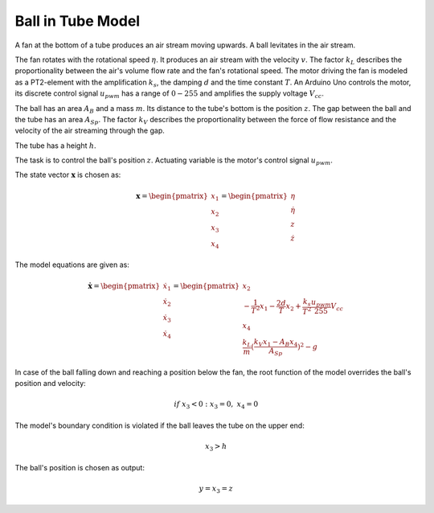 =======================
Ball in Tube Model
=======================

A fan at the bottom of a tube produces an air stream moving upwards.
A ball levitates in the air stream.

The fan rotates with the rotational speed :math:`\eta`.
It produces an air stream with the velocity :math:`v`.
The factor :math:`k_L` describes the proportionality between the air's volume flow rate and the fan's rotational speed.
The motor driving the fan is modeled as a PT2-element with the amplification :math:`k_s`,
the damping :math:`d` and the time constant :math:`T`.
An Arduino Uno controls the motor,
its discrete control signal :math:`u_{pwm}` has a range of :math:`0 - 255`
and amplifies the supply voltage :math:`V_{cc}`.

The ball has an area :math:`A_B` and a mass :math:`m`.
Its distance to the tube's bottom is the position :math:`z`.
The gap between the ball and the tube has an area :math:`A_{Sp}`.
The factor :math:`k_V` describes the proportionality between
the force of flow resistance and the velocity of the air streaming through the gap.

The tube has a height :math:`h`.

The task is to control the ball's position :math:`z`.
Actuating variable is the motor's control signal :math:`u_{pwm}`.

.. image:: ../pictures/balltube.png

The state vector :math:`\boldsymbol{x}` is chosen as:

.. math::
    
    \boldsymbol{x} 
    =
    \begin{pmatrix}
        x_1 \\
        x_2 \\
        x_3 \\
        x_4
    \end{pmatrix} 
    =
    \begin{pmatrix}
        \eta \\
        \dot{\eta} \\
        z \\
        \dot{z}
    \end{pmatrix} 

The model equations are given as:

.. math::
    
    \boldsymbol{\dot{x}} 
    =
    \begin{pmatrix}
        \dot{x}_1 \\
        \dot{x}_2 \\
        \dot{x}_3 \\
        \dot{x}_4
    \end{pmatrix} 
    =
    \begin{pmatrix}
        x_2 \\
        -\frac{1}{T^2} x_1 - \frac{2 d}{T} x_2 + \frac{k_s}{T^2} \frac{u_{pwm}}{255} V_{cc} \\
        x_4 \\
        \frac{k_L}{m}(\frac{k_V x_1 - A_B x_4}{A_{Sp}})^2-g
    \end{pmatrix} 
    
In case of the ball falling down and reaching a position below the fan,
the root function of the model overrides the ball's position and velocity:

.. math::
    
    if \ x_3 < 0 : x_3 = 0 , \ x_4 = 0
    
The model's boundary condition is violated if the ball leaves the tube on the upper end:

.. math::
    
    x_3 > h

The ball's position is chosen as output:

.. math::

    y = x_3 = z
